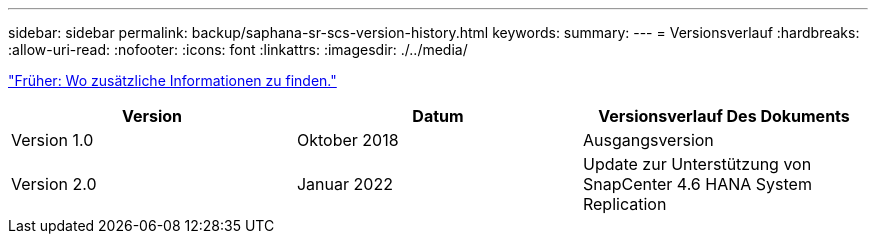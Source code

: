---
sidebar: sidebar 
permalink: backup/saphana-sr-scs-version-history.html 
keywords:  
summary:  
---
= Versionsverlauf
:hardbreaks:
:allow-uri-read: 
:nofooter: 
:icons: font
:linkattrs: 
:imagesdir: ./../media/


link:saphana-sr-scs-where-to-find-additional-information_overview.html["Früher: Wo zusätzliche Informationen zu finden."]

|===
| Version | Datum | Versionsverlauf Des Dokuments 


| Version 1.0 | Oktober 2018 | Ausgangsversion 


| Version 2.0 | Januar 2022 | Update zur Unterstützung von SnapCenter 4.6 HANA System Replication 
|===